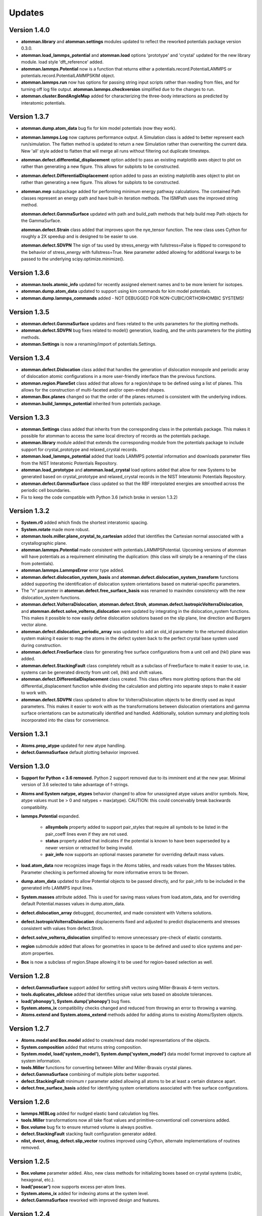 Updates
=======

Version 1.4.0
-------------

- **atomman.library** and **atomman.settings** modules updated to reflect
  the reworked potentials package version 0.3.0.

- **atomman.load_lammps_potential** and **atomman.load** options 'prototype'
  and 'crystal' updated for the new library module.  load style
  'dft_reference' added.

- **atomman.lammps.Potential** now is a function that returns either a 
  potentials.record.PotentialLAMMPS or potentials.record.PotentialLAMMPSKIM
  object.

- **atomman.lammps.run** now has options for passing string input scripts
  rather than reading from files, and for turning off log file output.
  **atomman.lammps.checkversion** simplified due to the changes to run.

- **atomman.cluster.BondAngleMap** added for characterizing the three-body
  interactions as predicted by interatomic potentials.  

Version 1.3.7
-------------

- **atomman.dump.atom_data** bug fix for kim model potentials (now they work).

- **atomman.lammps.Log** now captures performance output.  A Simulation class
  is added to better represent each run/simulation.  The flatten method is 
  updated to return a new Simulation rather than overwriting the current data.
  New 'all' style added to flatten that will merge all runs without filtering
  out duplicate timesteps. 

- **atomman.defect.differential_displacement** option added to pass an existing
  matplotlib axes object to plot on rather than generating a new figure.  This
  allows for subplots to be constructed.

- **atomman.defect.DifferentialDisplacement** option added to pass an existing
  matplotlib axes object to plot on rather than generating a new figure.  This
  allows for subplots to be constructed.

- **atomman.mep** subpackage added for performing minimum energy pathway
  calculations. The contained Path classes represent an energy path and have
  built-in iteration methods.  The ISMPath uses the improved string method.

  **atomman.defect.GammaSurface** updated with path and build_path methods
  that help build mep Path objects for the GammaSurface.

  **atomman.defect.Strain** class added that improves upon the nye_tensor
  function.  The new class uses Cython for roughly a 2X speedup and is
  designed to be easier to use.  

  **atomman.defect.SDVPN** The sign of tau used by stress_energy with
  fullstress=False is flipped to correspond to the behavior of 
  stress_energy with fullstress=True.  New parameter added allowing for
  additional kwargs to be passed to the underlying scipy.optimize.minimize(). 

Version 1.3.6
-------------

- **atomman.tools.atomic_info** updated for recently assigned element names
  and to be more lenient for isotopes.

- **atomman.dump.atom_data** updated to support using kim commands for kim
  model potentials.

- **atomman.dump.lammps_commands** added - NOT DEBUGGED FOR 
  NON-CUBIC/ORTHORHOMBIC SYSTEMS!

Version 1.3.5
-------------

- **atomman.defect.GammaSurface** updates and fixes related to the units
  parameters for the plotting methods.

- **atomman.defect.SDVPN** bug fixes related to model() generation, loading,
  and the units parameters for the plotting methods.

- **atomman.Settings** is now a renaming/import of potentials.Settings. 

Version 1.3.4
-------------

- **atomman.defect.Dislocation** class added that handles the generation of
  dislocation monopole and periodic array of dislocation atomic configurations
  in a more user-friendly interface than the previous functions.

- **atomman.region.PlaneSet** class added that allows for a region/shape to be
  defined using a list of planes.  This allows for the construction of 
  multi-faceted and/or open-ended shapes.

- **atomman.Box.planes** changed so that the order of the planes returned is
  consistent with the underlying indices.

- **atomman.build_lammps_potential** inherited from potentials package.

Version 1.3.3
-------------

- **atomman.Settings** class added that inherits from the corresponding class
  in the potentials package.  This makes it possible for atomman to access the
  same local directory of records as the potentials package.
  
- **atomman.library** module added that extends the corresponding module from
  the potentials package to include support for crystal_prototype and 
  relaxed_crystal records.

- **atomman.load_lammps_potential** added that loads LAMMPS potential
  information and downloads parameter files from the NIST Interatomic
  Potentials Repository.

- **atomman.load_prototype** and **atomman.load_crystal** load options added
  that allow for new Systems to be generated based on crystal_prototype and
  relaxed_crystal records in the NIST Interatomic Potentials Repository.

- **atomman.defect.GammaSurface** class updated so that the RBF interpolated
  energies are smoothed across the periodic cell boundaries.

- Fix to keep the code compatible with Python 3.6 (which broke in version
  1.3.2)

Version 1.3.2
-------------

- **System.r0** added which finds the shortest interatomic spacing.

- **System.rotate** made more robust.

- **atomman.tools.miller.plane_crystal_to_cartesian** added that identifies
  the Cartesian normal associated with a crystallographic plane.

- **atomman.lammps.Potential** made consistent with
  potentials.LAMMPSPotential.  Upcoming versions of atomman will have
  potentials as a requirement eliminating the duplication: (this class will
  simply be a renaming of the class from potentials).

- **atomman.lammps.LammpsError** error type added.

- **atomman.defect.dislocation_system_basis** and 
  **atomman.defect.dislocation_system_transform** functions added supporting
  the identification of dislocation system orientations based on
  material-specific parameters.  
  
- The "n" parameter in **atomman.defect.free_surface_basis** was renamed to
  maxindex consistency with the new dislocation_system functions.

- **atomman.defect.VolterraDislocation**, **atomman.defect.Stroh**,
  **atomman.defect.IsotropicVolterraDislocation**, and
  **atomman.defect.solve_volterra_dislocation** were updated by integrating in
  the dislocation_system functions. This makes it possible to now easily define
  dislocation solutions based on the slip plane, line direction and Burgers
  vector alone.
  
- **atomman.defect.dislocation_periodic_array** was updated to add an old_id
  parameter to the returned dislocation system making it easier to map the atoms
  in the defect system back to the perfect crystal base system used during
  construction.
  
- **atomman.defect.FreeSurface** class for generating free surface
  configurations from a unit cell and (hkl) plane was added.

- **atomman.defect.StackingFault** class completely rebuilt as a subclass of
  FreeSurface to make it easier to use, i.e. systems can be generated directly
  from unit cell, (hkl) and shift values.

- **atomman.defect.DifferentialDisplacement** class created. This class offers
  more plotting options than the old differential_displacement function while
  dividing the calculation and plotting into separate steps to make it easier
  to work with.

- **atomman.defect.SDVPN** class updated to allow for VolterraDislocation
  objects to be directly used as input parameters.  This makes it easier to
  work with as the transformations between dislocation orientations and gamma
  surface orientations can be automatically identified and handled.
  Additionally, solution summary and plotting tools incorporated into the
  class for convenience.

Version 1.3.1
-------------

- **Atoms.prop_atype** updated for new atype handling.

- **defect.GammaSurface** default plotting behavior improved.


Version 1.3.0
-------------

- **Support for Python < 3.6 removed.**  Python 2 support removed due to its
  imminent end at the new year.  Minimal version of 3.6 selected to take
  advantage of f-strings.

- **Atoms and System natype, atypes** behavior changed to allow for unassigned
  atype values and/or symbols.  Now, atype values must be > 0 and natypes =
  max(atype).  CAUTION: this could conceivably break backwards compatibility.

- **lammps.Potential** expanded.

    - **allsymbols** property added to support pair_styles that require all
      symbols to be listed in the pair_coeff lines even if they are not used.
    - **status** property added that indicates if the potential is known to
      have been superseded by a newer version or retracted for being invalid.
    - **pair_info** now supports an optional masses parameter for overriding
      default mass values.

- **load.atom_data** now recognizes image flags in the Atoms tables, and reads
  values from the Masses tables.  Parameter checking is performed allowing for
  more informative errors to be thrown.

- **dump.atom_data** updated to allow Potential objects to be passed directly,
  and for pair_info to be included in the generated info LAMMPS input lines.

- **System.masses** attribute added.  This is used for saving mass values from
  load.atom_data, and for overriding default Potential.masses values in
  dump.atom_data.

- **defect.dislocation_array** debugged, documented, and made consistent with
  Volterra solutions.

- **defect.IsotropicVolterraDislocation** displacements fixed and adjusted to
  predict displacements and stresses consistent with values from defect.Stroh.

- **defect.solve_volterra_dislocation** simplified to remove unnecessary 
  pre-check of elastic constants.

- **region** submodule added that allows for geometries in space to be defined
  and used to slice systems and per-atom properties.

- **Box** is now a subclass of region.Shape allowing it to be used for 
  region-based selection as well.

Version 1.2.8
-------------

- **defect.GammaSurface** support added for setting shift vectors using
  Miller-Bravais 4-term vectors.

- **tools.duplicates_allclose** added that identifies unique value sets
  based on absolute tolerances.

- **load('phonopy'), System.dump('phonopy')** bug fixes.

- **System.atoms_ix** compatibility checks changed and reduced from throwing
  an error to throwing a warning.

- **Atoms.extend and System.atoms_extend** methods added for adding atoms to
  existing Atoms/System objects.

Version 1.2.7
-------------

- **Atoms.model and Box.model** added to create/read data model 
  representations of the objects.

- **System.composition** added that returns string composition.

- **System.model, load('system_model'), System.dump('system_model')**
  data model format improved to capture all system information.

- **tools.Miller** functions for converting between Miller and Miller-Bravais
  crystal planes.

- **defect.GammaSurface** combining of multiple plots better supported.

- **defect.StackingFault** minimum r parameter added allowing all atoms to
  be at least a certain distance apart.

- **defect.free_surface_basis** added for identifying system orientations
  associated with free surface configurations.

Version 1.2.6
-------------

- **lammps.NEBLog** added for nudged elastic band calculation log files.

- **tools.Miller** transformations now all take float values and
  primitive-conventional cell conversions added.

- **Box.volume** bug fix to ensure returned volume is always positive.

- **defect.StackingFault** stacking fault configuration generator added.

- **nlist, dvect, dmag, defect.slip_vector** routines improved using Cython,
  alternate implementations of routines removed.

Version 1.2.5
-------------

- **Box.volume** parameter added.  Also, new class methods for initializing boxes
  based on crystal systems (cubic, hexagonal, etc.).

- **load('poscar')** now supports excess per-atom lines.

- **System.atoms_ix** added for indexing atoms at the system level.

- **defect.GammaSurface** reworked with improved design and features.

Version 1.2.4
-------------

- **Atoms.prop_atype()** added to allow properties to be assigned by prop_atype.

- **ElasticConstants.normalized_as()** and **ElasticConstants.is_normal()** added to
  force/check crystallographic symmetry of elastic tensors.

- **load('atom_data')** updated to support reading files containing # comments.

- **lammps.Potential** now supports specifying potentials with static charges.

- **defect.IsotropicVolterraDislocation** class added as **defect.Stroh** could not calculate
  isotropic solutions. Both classes are now children of **defect.VolterraDislocation**,
  and wrapper function **defect.solve_volterra_dislocation()** has been added.

- **defect.dislocation_array()** added that transforms a bulk system into a periodic array of
  dislocations, where the two system boundaries in the slip plane are periodic, and
  the third boundary is not.

- **defect.differential_displacement()** updated to provide users more options and control over
  the plots.

- MANIFEST.in corrected so non-code files should be properly copied during installation.

Version 1.2.3
-------------

- **load()** updated with more uniform parameters across the different styles.  
  Style 'phonopy_Atoms' added.

- **System.wrap()** made slightly more robust.

Version 1.2.2
-------------
- **System** scale/unscale bug fix.

- **defect.GammaSurface.model()** returned format improved for saving/loading results.

- **load('system_model')** updated with symbols parameter.

Version 1.2.1
-------------

- Corrections to setup.py for properly loading/building cython code.

Version 1.2.0
-------------

- Overhaul for Python 2/3 compatibility.

- Reorganization of code and renaming of some features.

- Cython routines added for dvect and neighbor list calculations.

- Improved documentation.